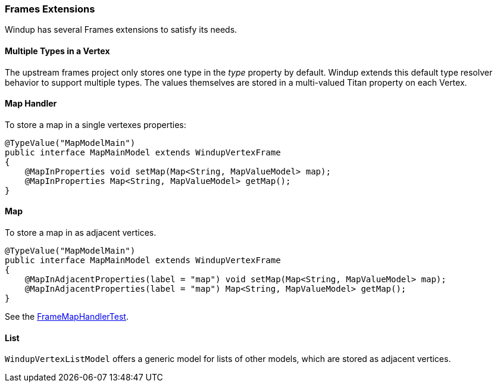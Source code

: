 [[Dev-Frames-Extensions]]
=== Frames Extensions

Windup has several Frames extensions to satisfy its needs.

==== Multiple Types in a Vertex

The upstream frames project only stores one type in the _type_ property by default. Windup extends this default type resolver behavior to support multiple types. The values themselves are stored in a multi-valued Titan property on each Vertex.

==== Map Handler

To store a map in a single vertexes properties:

[source,java]
----
@TypeValue("MapModelMain")
public interface MapMainModel extends WindupVertexFrame
{
    @MapInProperties void setMap(Map<String, MapValueModel> map);
    @MapInProperties Map<String, MapValueModel> getMap();
}
----


==== Map

To store a map in as adjacent vertices.

[source,java]
----
@TypeValue("MapModelMain")
public interface MapMainModel extends WindupVertexFrame
{
    @MapInAdjacentProperties(label = "map") void setMap(Map<String, MapValueModel> map);
    @MapInAdjacentProperties(label = "map") Map<String, MapValueModel> getMap();
}
----

See the https://github.com/windup/windup/blob/master/graph/tests/src/test/java/org/jboss/windup/graph/typedgraph/map/FrameMapHandlerTest.java[FrameMapHandlerTest].

==== List

`WindupVertexListModel` offers a generic model for lists of other 
models, which are stored as adjacent vertices.
